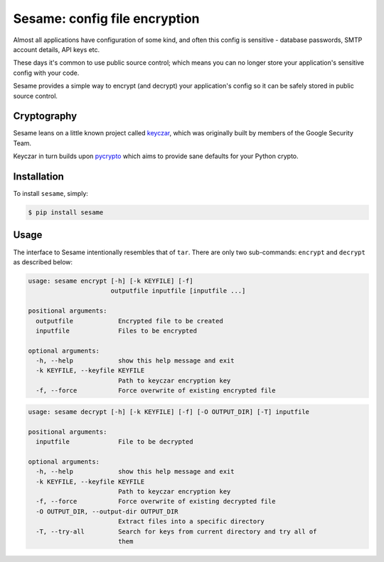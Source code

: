 Sesame: config file encryption
==============================

.. image:: http://img.shields.io/travis/mafrosis/sesame.svg?style=flat-square&branch=develop
 :target: https://travis-ci.org/mafrosis/sesame

.. image:: https://img.shields.io/coveralls/mafrosis/sesame.svg?style=flat-square&branch=develop
 :target: https://coveralls.io/r/mafrosis/sesame

.. image:: http://img.shields.io/pypi/v/sesame.svg?style=flat-square
 :target: https://pypi.python.org/pypi/sesame

.. image:: http://img.shields.io/pypi/dm/sesame.svg?style=flat-square
 :target: https://pypi.python.org/pypi/sesame


Almost all applications have configuration of some kind, and often this config 
is sensitive - database passwords, SMTP account details, API keys etc.

These days it's common to use public source control; which means you can no
longer store your application's sensitive config with your code.

Sesame provides a simple way to encrypt (and decrypt) your application's config
so it can be safely stored in public source control.


Cryptography
------------

Sesame leans on a little known project called `keyczar <http://www.keyczar.org/>`_,
which was originally built by members of the Google Security Team.

Keyczar in turn builds upon `pycrypto <https://pypi.python.org/pypi/pycrypto>`_
which aims to provide sane defaults for your Python crypto.


Installation
------------

To install ``sesame``, simply:

.. code-block:: bash

    $ pip install sesame


Usage
-----

The interface to Sesame intentionally resembles that of ``tar``. There are only two
sub-commands: ``encrypt`` and ``decrypt`` as described below:

.. code-block:: bash

    usage: sesame encrypt [-h] [-k KEYFILE] [-f]
                          outputfile inputfile [inputfile ...]

    positional arguments:
      outputfile            Encrypted file to be created
      inputfile             Files to be encrypted

    optional arguments:
      -h, --help            show this help message and exit
      -k KEYFILE, --keyfile KEYFILE
                            Path to keyczar encryption key
      -f, --force           Force overwrite of existing encrypted file

.. code-block:: bash

    usage: sesame decrypt [-h] [-k KEYFILE] [-f] [-O OUTPUT_DIR] [-T] inputfile

    positional arguments:
      inputfile             File to be decrypted

    optional arguments:
      -h, --help            show this help message and exit
      -k KEYFILE, --keyfile KEYFILE
                            Path to keyczar encryption key
      -f, --force           Force overwrite of existing decrypted file
      -O OUTPUT_DIR, --output-dir OUTPUT_DIR
                            Extract files into a specific directory
      -T, --try-all         Search for keys from current directory and try all of
                            them
